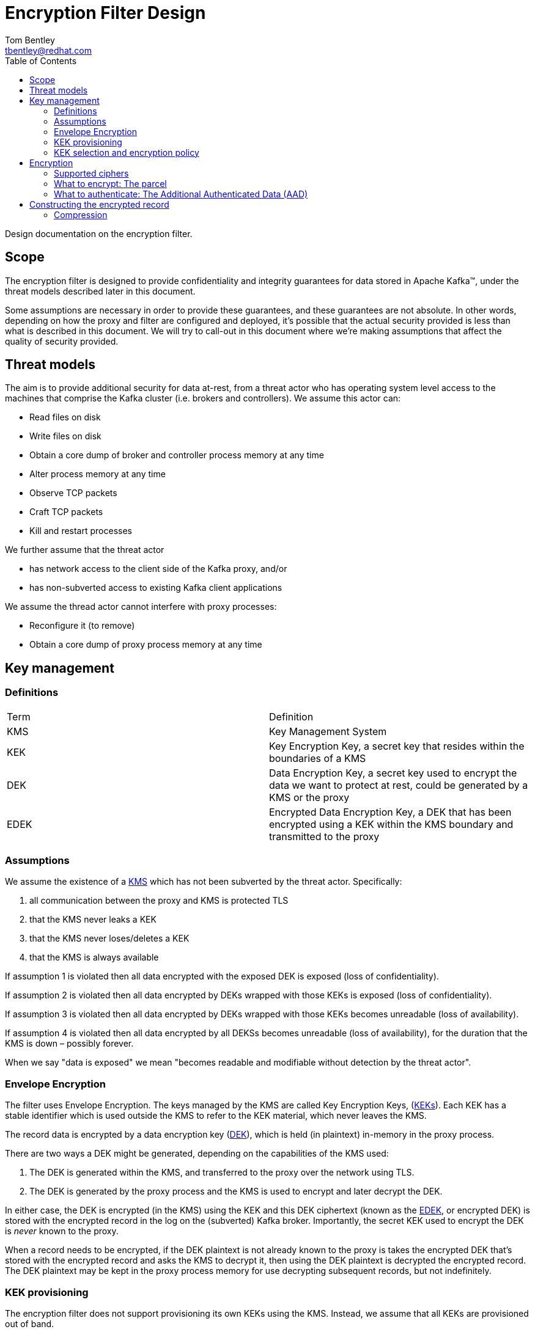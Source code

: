 = Encryption Filter Design
Tom Bentley <tbentley@redhat.com>
:toc:
:icons: font
:source-highlighter: pygments

Design documentation on the encryption filter.

== Scope

The encryption filter is designed to provide confidentiality and integrity guarantees for data stored in Apache Kafka(TM), under the threat models described later in this document.

Some assumptions are necessary in order to provide these guarantees, and these guarantees are not absolute. In other words, depending on how the proxy and filter are configured and deployed, it's possible that the actual security provided is less than what is described in this document. We will try to call-out in this document where we're making assumptions that affect the quality of security provided.

== Threat models

The aim is to provide additional security for data at-rest, from a threat actor who has operating system level access to the machines that comprise the Kafka cluster (i.e. brokers and controllers). We assume this actor can:

* Read files on disk
* Write files on disk
* Obtain a core dump of broker and controller process memory at any time
* Alter process memory at any time
* Observe TCP packets
* Craft TCP packets
* Kill and restart processes

We further assume that the threat actor

* has network access to the client side of the Kafka proxy, and/or
* has non-subverted access to existing Kafka client applications
// What does the above mean, exactly?

We assume the thread actor cannot interfere with proxy processes:

* Reconfigure it (to remove)
* Obtain a core dump of proxy process memory at any time

== Key management

=== Definitions

|===
|Term | Definition
|KMS [[kmsDef]] | Key Management System
|KEK [[kekDef]] | Key Encryption Key, a secret key that resides within the boundaries of a KMS
|DEK [[dekDef]] | Data Encryption Key, a secret key used to encrypt the data we want to protect at rest, could be generated by a KMS or the proxy
|EDEK [[edekDef]] | Encrypted Data Encryption Key, a DEK that has been encrypted using a KEK within the KMS boundary and transmitted to the proxy
|===

=== Assumptions

We assume the existence of a <<kmsDef, KMS>> which has not been subverted by the threat actor. Specifically:

1. all communication between the proxy and KMS is protected TLS
2. that the KMS never leaks a KEK
3. that the KMS never loses/deletes a KEK
4. that the KMS is always available

If assumption 1 is violated then all data encrypted with the exposed DEK is exposed (loss of confidentiality).

If assumption 2 is violated then all data encrypted by DEKs wrapped with those KEKs is exposed (loss of confidentiality).

If assumption 3 is violated then all data encrypted by DEKs wrapped with those KEKs becomes unreadable (loss of availability).

If assumption 4 is violated then all data encrypted by all DEKSs becomes unreadable (loss of availability), for the duration that the KMS is down – possibly forever.

When we say "data is exposed" we mean "becomes readable and modifiable without detection by the threat actor".

=== Envelope Encryption

The filter uses Envelope Encryption.
The keys managed by the KMS are called Key Encryption Keys, (<<kekDef,KEKs>>).
Each KEK has a stable identifier which is used outside the KMS to refer to the KEK material, which never leaves the KMS.

The record data is encrypted by a data encryption key (<<dekDef,DEK>>), which is held (in plaintext) in-memory in the proxy process.

There are two ways a DEK might be generated, depending on the capabilities of the KMS used:

. The DEK is generated within the KMS, and transferred to the proxy over the network using TLS.
. The DEK is generated by the proxy process and the KMS is used to encrypt and later decrypt the DEK.

In either case, the DEK is encrypted (in the KMS) using the KEK and this DEK ciphertext (known as the <<edekDef,EDEK>>, or encrypted DEK) is stored with the encrypted record in the log on the (subverted) Kafka broker. Importantly, the secret KEK used to encrypt the DEK is _never_ known to the proxy.

When a record needs to be encrypted, if the DEK plaintext is not already known to the proxy is takes the encrypted DEK that's stored with the encrypted record and asks the KMS to decrypt it, then using the DEK plaintext is decrypted the encrypted record. The DEK plaintext may be kept in the proxy process memory for use decrypting subsequent records, but not indefinitely.

=== KEK provisioning

The encryption filter does not support provisioning its own KEKs using the KMS. Instead, we assume that all KEKs are provisioned out of band.

=== KEK selection and encryption policy

KEK selection refers to how the filter determines which KEK to use for encrypting which records.
The filter only supports this decision being based on the record (not, for example, based on the identity of the Kafka client), and without
The filter only supports using a single key for encrypting record data.

// === KEK rotation
//
// TODO
//
// === DEK generation
//
// TODO Talk about when and how new DEKs get generated
//
// === DEK rotation
//
// TODO


== Encryption

=== Supported ciphers

Currently, the encryption filter supports

* AES-GCM with 256-bit key, 96 bit initialization vector and 128 bit authentication tag.

=== What to encrypt: The parcel

We use the term _parcel_ to refer to the collection of data that gets encrypted.
In other words, the parcel is the plaintext in the encryption operation.
In version v1 we only support encrypting:

* the record value
* optionally, the record headers

The following schema is used:
[source,abnf]
.The v1 parcel schema
----
parcel-v1              = record-value
                         num-headers
                         *header
num-headers            = 1*OCTET ; unsigned VARINT
header                 = name-length
                         name
                         value-length
                         value
name-length            = 1*OCTET ; unsigned VARINT
name                   = *OCTET
value-length           = 1*OCTET ; signed VARINT; -1 meaning null
value                  = *OCTET
record-value-length    = 1*OCTET ; signed VARINT; -1 meaning null
record-value           = *OCTET
----

NOTE: `VARINT` refers to the same varint encoding that it used in the Kafka protocol. It is a variable length encoding of a 32-bit integer. Small integers are encoded as a single byte. In the worst case 5 byes are required for encoding.

=== What to authenticate: The Additional Authenticated Data (AAD)

Using AAD makes it harder (but not impossible) for a threat actor with write access to manipulate log segments without detection.

NOTE: The Kafka record format prevents constructing an AAD schema that prevents all possible modifications to the log by a threat actor. For example, it is not practically possible to detect deletion of records from the log: For compacted logs this appears the same as legitimate record deletion by the log cleaner.

There are currently two options for the use of Additional Authenticated Data (AAD):

* None: No AAD
* Batch: Associates some of the metadata of the batch within which the record is contained
+
[source,abnf]
.v1 AAD schema
----
aad-batch              = producer-id
                         producer-epoch
                         producer-sequence-low
                         producer-sequence-high
                         record-key-length
                         record-key
producer-id            = 8OCTET ; <1>
producer-epoch         = 2OCTET ; <2>
producer-sequence-low  = 4OCTET ; <3>
producer-sequence-high = 4OCTET ; <4>
record-key-length      = 4OCTET ;
record-key             = *OCTET ;
----
<1> Taken from the `producerId` of the batch metadata in the Produce request
<2> Taken from the `producerEpoch` of the batch metadata in the Produce request
<3> Taken from the `baseSequence` of the batch metadata in the Produce request
<4> Computed from `baseSequence` + initial offset within the batch
+
The number of octets for each terminal are dictated by the Kafka message format. See <https://kafka.apache.org/documentation/#messageformat>

== Constructing the encrypted record

The "encrypted record" is the record which actually gets appended to the log.

First let's define the _wrapping_:

[source,abnf]
.v1 wrapping schema
----
wrapping-v1                = edek-length
                             edek
                             aad-code
                             cipher-code
                             cipher-specific-data
                             parcel-ciphertext-length
                             parcel-ciphertext
edek-length                = 1*OCTET      ; unsigned VARINT
edek                       = *OCTET       ; edek_length bytes
aad-code                   = OCTET        ; <1>
cipher-code                = OCTET        ; <2>
cipher-specific-data       = *OCTET       ; <3>
iv                         = 12OCTET      ; length implied by v1
parcel-ciphertext-length   = *OCTET ; VARINT
parcel-ciphertext          = *OCTET
----
<1> 0 means None, 1 means Batch (see AAD section)
<2> 0 means AES-GCM with 96 bit IV and 128 bit authentication tag
<3> The schema depends on the cipher. For `cipher-code=1` this is just the 12 byte IV.

For reference, this is the schema of a Kafka record:

[source,abnf]
.Kafka's record schema
----
record                     = length
                             attributes
                             timestampDelta
                             offsetDelta
                             recordKeyLength
                             recordKey
                             recordValueLen
                             recordValue
                             *recordHeader
recordHeader               = headerKeyLength
                             headerKey
                             headerValueLength
                             headerValue
----

To construct the "ciphertext record":

. Construct the `parcel` from the plaintext record's `value` and optionally the `headers`
. Encrypt the `parcel`, and construct the `wrapping`
. Create a copy of the plaintext record, but:
.. replace the `value` with the `wrapping` (adjusting the `valueLen`)
.. optionally clear the `headers` (if they were included in the parcel)
.. Prepend a header with name "kroxylicious.io/encryption" and byte value `0x01`.


=== Compression

Kafka supports compression of record batches (not individual records). This means there are a number of places where compression could be used:

==== Client sends a compressed batch
It's the _batches_ that are compressed (by the producer), but it is the _records_ that are to be encrypted, so we have no choice but to decompress the whole batch if we're to encrypt any of the records within it.
// todo: clarify whether this is talking about compressing individual records or batches.
There is the possibility of (re-)compressing records prior to encryption.
Compress-then-encrypt has been used for cryptanalysis (e.g. the CRIME vulnerability in HTTP). So we don't currently do this.


==== Proxy compresses a batch of encrypted records, prior to forwarding to a broker

It's the proxy's choice about which compression to use. In other words whatever compressor is used a proxied client won't be exposed to the compressed batches.

Since compression is a trade-off between CPU and compression ratio, we should offer compression as a configurable option.

==== Proxy decompresses a batch of records, when receiving from a broker

The proxy is stateless. In particular the proxy does not maintain state about which topics have had encrypted records produced to them. This means there is no state to manage, and users can easily change which records are encrypted, and how, with confidence that existing records will still be readable.

However, as consequence of this design, on the fetch path we have no choice but to decompress batches in order to determine whether they contain encrypted records. Encrypted records are identified by the presence of the "kroxylicious.io/encryption" header.

==== Proxy compresses a batch of decrypted records, prior to forwarding to the client

The benefits of doing this are unclear. The compression only benefits a single client and only in terms of network bandwidth. It's unclear whether it's worth the CPU. Likely we should only support a single compressor, chosen based on experiment.

// == Kafka protocol considerations
//
// === Errors
//
// TODO Describe how problems during encryption/decryption map to Kafka error codes
//
// == Performance considerations
//
// TODO describe the threading model and main perf-related tunables
// TODO provide some indicative numbers for the effect on produce/fetch throughput and latency (including tail latencies)
//
// == Operational considerations
//
// TODO describe the metrics/monitoring, memory usage considerations etc.